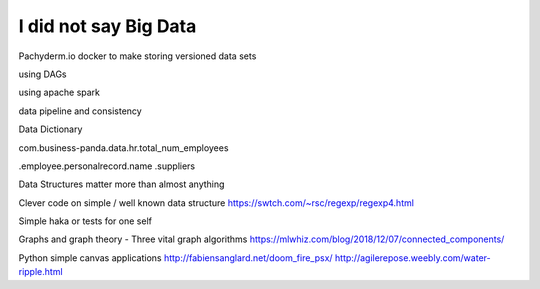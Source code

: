 I did not say Big Data
=======================

Pachyderm.io
docker to make storing versioned data sets

using DAGs 

using apache spark

data pipeline and consistency

Data Dictionary

com.business-panda.data.hr.total_num_employees

.employee.personalrecord.name
.suppliers


Data Structures matter more than almost anything

Clever code on simple / well known data structure 
https://swtch.com/~rsc/regexp/regexp4.html


Simple haka or tests for one self

Graphs and graph theory
- Three vital graph algorithms
https://mlwhiz.com/blog/2018/12/07/connected_components/


Python simple canvas applications
http://fabiensanglard.net/doom_fire_psx/
http://agilerepose.weebly.com/water-ripple.html

